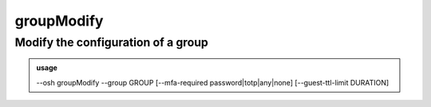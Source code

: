 ============
groupModify
============

Modify the configuration of a group
===================================


.. admonition:: usage
   :class: cmdusage

   --osh groupModify --group GROUP [--mfa-required password|totp|any|none] [--guest-ttl-limit DURATION]

.. program:: groupModify


.. option:: --group            GROUP                  

   Name of the group to modify

.. option:: --mfa-required     password|totp|any|none 

   Enforce UNIX password requirement, or TOTP requirement, or any MFA requirement, when connecting to a server of the group

.. option:: --guest-ttl-limit  DURATION               

   This group will enforce TTL setting, on guest access creation, to be set, and not to a higher value than DURATION,

                                                set to zero to allow guest accesses creation without any TTL set (default)



